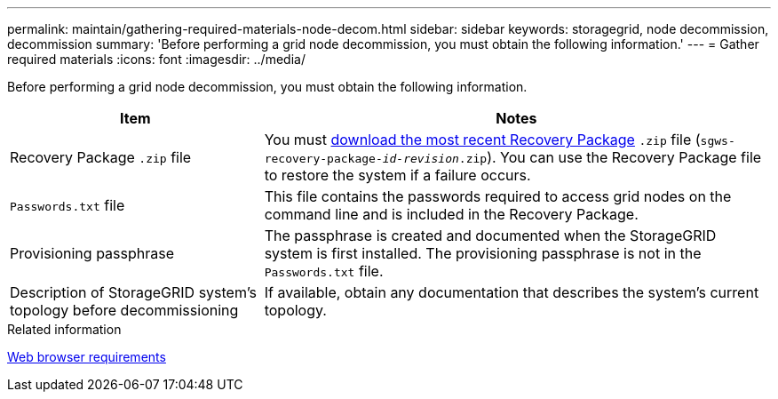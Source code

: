 ---
permalink: maintain/gathering-required-materials-node-decom.html
sidebar: sidebar
keywords: storagegrid, node decommission, decommission
summary: 'Before performing a grid node decommission, you must obtain the following information.'
---
= Gather required materials
:icons: font
:imagesdir: ../media/

[.lead]
Before performing a grid node decommission, you must obtain the following information.

[cols="1a,2a" options="header"]
|===
| Item| Notes
|Recovery Package `.zip` file
|You must xref:downloading-recovery-package.adoc[download the most recent Recovery Package] `.zip` file (`sgws-recovery-package-_id-revision_.zip`). You can use the Recovery Package file to restore the system if a failure occurs.

|`Passwords.txt` file
|This file contains the passwords required to access grid nodes on the command line and is included in the Recovery Package.

|Provisioning passphrase
|The passphrase is created and documented when the StorageGRID system is first installed. The provisioning passphrase is not in the `Passwords.txt` file.

|Description of StorageGRID system's topology before decommissioning
|If available, obtain any documentation that describes the system's current topology.
|===
.Related information

xref:../admin/web-browser-requirements.adoc[Web browser requirements]
